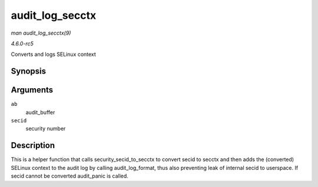 .. -*- coding: utf-8; mode: rst -*-

.. _API-audit-log-secctx:

================
audit_log_secctx
================

*man audit_log_secctx(9)*

*4.6.0-rc5*

Converts and logs SELinux context


Synopsis
========

.. c:function:: void audit_log_secctx( struct audit_buffer * ab, u32 secid )

Arguments
=========

``ab``
    audit_buffer

``secid``
    security number


Description
===========

This is a helper function that calls security_secid_to_secctx to
convert secid to secctx and then adds the (converted) SELinux context to
the audit log by calling audit_log_format, thus also preventing leak
of internal secid to userspace. If secid cannot be converted
audit_panic is called.


.. ------------------------------------------------------------------------------
.. This file was automatically converted from DocBook-XML with the dbxml
.. library (https://github.com/return42/sphkerneldoc). The origin XML comes
.. from the linux kernel, refer to:
..
.. * https://github.com/torvalds/linux/tree/master/Documentation/DocBook
.. ------------------------------------------------------------------------------

